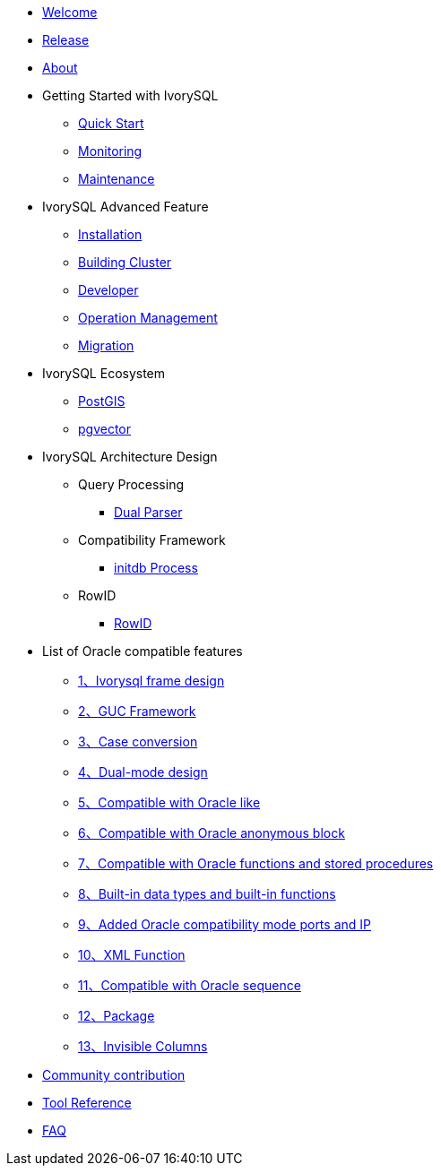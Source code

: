 * xref:v5.0/welcome.adoc[Welcome]
* xref:v5.0/1.adoc[Release]
* xref:v5.0/2.adoc[About]
* Getting Started with IvorySQL
** xref:v5.0/3.adoc[Quick Start]
** xref:v5.0/4.adoc[Monitoring]
** xref:v5.0/5.adoc[Maintenance]
* IvorySQL Advanced Feature
** xref:v5.0/6.adoc[Installation]
** xref:v5.0/7.adoc[Building Cluster]
** xref:v5.0/8.adoc[Developer]
** xref:v5.0/9.adoc[Operation Management]
** xref:v5.0/10.adoc[Migration]
* IvorySQL Ecosystem 
** xref:v5.0/11.adoc[PostGIS]
** xref:v5.0/12.adoc[pgvector]
* IvorySQL Architecture Design
** Query Processing
*** xref:v5.0/31.adoc[Dual Parser]
** Compatibility Framework
*** xref:v5.0/30.adoc[initdb Process]
** RowID
*** xref:v5.0/32.adoc[RowID]
* List of Oracle compatible features
** xref:v5.0/14.adoc[1、Ivorysql frame design]
** xref:v5.0/15.adoc[2、GUC Framework]
** xref:v5.0/16.adoc[3、Case conversion]
** xref:v5.0/17.adoc[4、Dual-mode design]
** xref:v5.0/18.adoc[5、Compatible with Oracle like]
** xref:v5.0/19.adoc[6、Compatible with Oracle anonymous block]
** xref:v5.0/20.adoc[7、Compatible with Oracle functions and stored procedures]
** xref:v5.0/21.adoc[8、Built-in data types and built-in functions]
** xref:v5.0/22.adoc[9、Added Oracle compatibility mode ports and IP]
** xref:v5.0/26.adoc[10、XML Function]
** xref:v5.0/27.adoc[11、Compatible with Oracle sequence]
** xref:v5.0/28.adoc[12、Package]
** xref:v5.0/29.adoc[13、Invisible Columns]
* xref:v5.0/23.adoc[Community contribution]
* xref:v5.0/24.adoc[Tool Reference]
* xref:v5.0/25.adoc[FAQ]
